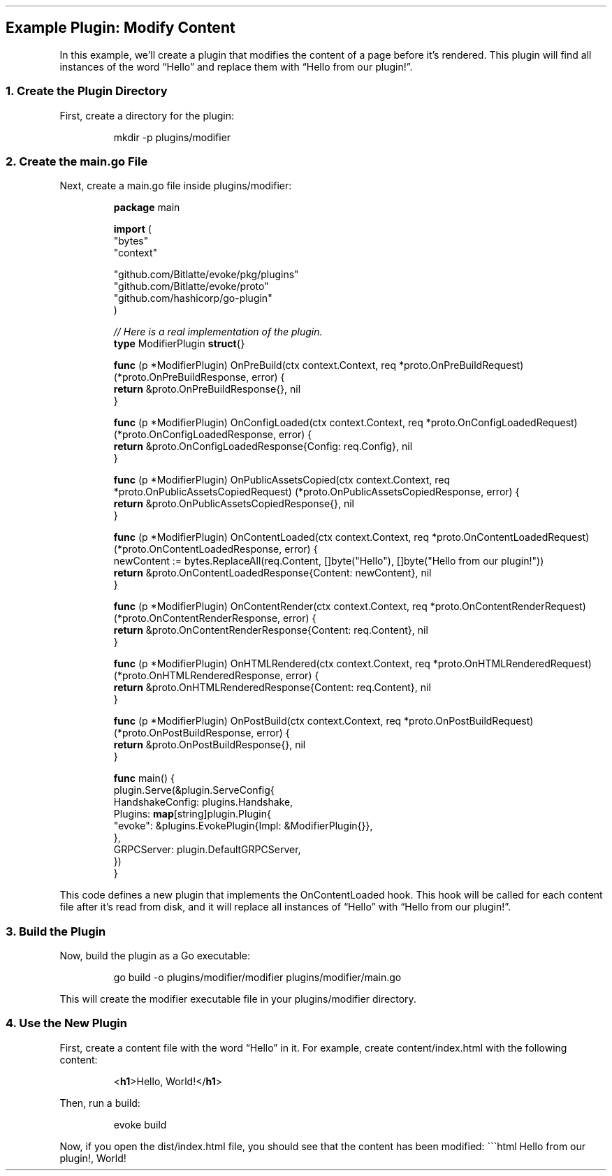 .\" Automatically generated by Pandoc 3.7.0.2
.\"
.TH "" "" "" ""
.SH Example Plugin: Modify Content
In this example, we\(cqll create a plugin that modifies the content of a
page before it\(cqs rendered.
This plugin will find all instances of the word \(lqHello\(rq and
replace them with \(lqHello from our plugin!\(rq.
.SS 1. Create the Plugin Directory
First, create a directory for the plugin:
.IP
.EX
mkdir \-p plugins/modifier
.EE
.SS 2. Create the \f[CR]main.go\f[R] File
Next, create a \f[CR]main.go\f[R] file inside
\f[CR]plugins/modifier\f[R]:
.IP
.EX
\f[B]package\f[R] main

\f[B]import\f[R] (
    \(dqbytes\(dq
    \(dqcontext\(dq

    \(dqgithub.com/Bitlatte/evoke/pkg/plugins\(dq
    \(dqgithub.com/Bitlatte/evoke/proto\(dq
    \(dqgithub.com/hashicorp/go\-plugin\(dq
)

\f[I]// Here is a real implementation of the plugin.\f[R]
\f[B]type\f[R] ModifierPlugin \f[B]struct\f[R]{}

\f[B]func\f[R] (p *ModifierPlugin) OnPreBuild(ctx context.Context, req *proto.OnPreBuildRequest) (*proto.OnPreBuildResponse, error) {
    \f[B]return\f[R] &proto.OnPreBuildResponse{}, nil
}

\f[B]func\f[R] (p *ModifierPlugin) OnConfigLoaded(ctx context.Context, req *proto.OnConfigLoadedRequest) (*proto.OnConfigLoadedResponse, error) {
    \f[B]return\f[R] &proto.OnConfigLoadedResponse{Config: req.Config}, nil
}

\f[B]func\f[R] (p *ModifierPlugin) OnPublicAssetsCopied(ctx context.Context, req *proto.OnPublicAssetsCopiedRequest) (*proto.OnPublicAssetsCopiedResponse, error) {
    \f[B]return\f[R] &proto.OnPublicAssetsCopiedResponse{}, nil
}

\f[B]func\f[R] (p *ModifierPlugin) OnContentLoaded(ctx context.Context, req *proto.OnContentLoadedRequest) (*proto.OnContentLoadedResponse, error) {
    newContent := bytes.ReplaceAll(req.Content, []byte(\(dqHello\(dq), []byte(\(dqHello from our plugin!\(dq))
    \f[B]return\f[R] &proto.OnContentLoadedResponse{Content: newContent}, nil
}

\f[B]func\f[R] (p *ModifierPlugin) OnContentRender(ctx context.Context, req *proto.OnContentRenderRequest) (*proto.OnContentRenderResponse, error) {
    \f[B]return\f[R] &proto.OnContentRenderResponse{Content: req.Content}, nil
}

\f[B]func\f[R] (p *ModifierPlugin) OnHTMLRendered(ctx context.Context, req *proto.OnHTMLRenderedRequest) (*proto.OnHTMLRenderedResponse, error) {
    \f[B]return\f[R] &proto.OnHTMLRenderedResponse{Content: req.Content}, nil
}

\f[B]func\f[R] (p *ModifierPlugin) OnPostBuild(ctx context.Context, req *proto.OnPostBuildRequest) (*proto.OnPostBuildResponse, error) {
    \f[B]return\f[R] &proto.OnPostBuildResponse{}, nil
}

\f[B]func\f[R] main() {
    plugin.Serve(&plugin.ServeConfig{
        HandshakeConfig: plugins.Handshake,
        Plugins: \f[B]map\f[R][string]plugin.Plugin{
            \(dqevoke\(dq: &plugins.EvokePlugin{Impl: &ModifierPlugin{}},
        },
        GRPCServer: plugin.DefaultGRPCServer,
    })
}
.EE
.PP
This code defines a new plugin that implements the
\f[CR]OnContentLoaded\f[R] hook.
This hook will be called for each content file after it\(cqs read from
disk, and it will replace all instances of \(lqHello\(rq with \(lqHello
from our plugin!\(rq.
.SS 3. Build the Plugin
Now, build the plugin as a Go executable:
.IP
.EX
go build \-o plugins/modifier/modifier plugins/modifier/main.go
.EE
.PP
This will create the \f[CR]modifier\f[R] executable file in your
\f[CR]plugins/modifier\f[R] directory.
.SS 4. Use the New Plugin
First, create a content file with the word \(lqHello\(rq in it.
For example, create \f[CR]content/index.html\f[R] with the following
content:
.IP
.EX
<\f[B]h1\f[R]>Hello, World!</\f[B]h1\f[R]>
.EE
.PP
Then, run a build:
.IP
.EX
evoke build
.EE
.PP
Now, if you open the \f[CR]dist/index.html\f[R] file, you should see
that the content has been modified:
\(ga\(ga\(gahtml
Hello from our plugin!, World!
